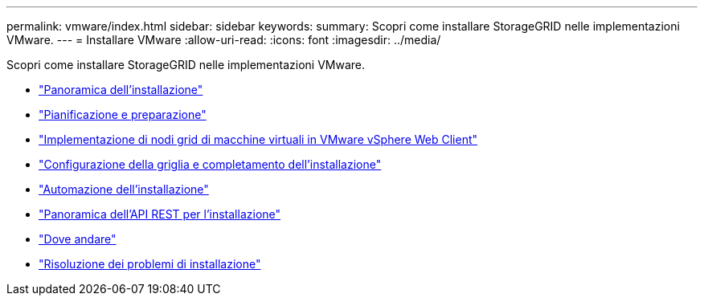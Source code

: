 ---
permalink: vmware/index.html 
sidebar: sidebar 
keywords:  
summary: Scopri come installare StorageGRID nelle implementazioni VMware. 
---
= Installare VMware
:allow-uri-read: 
:icons: font
:imagesdir: ../media/


[role="lead"]
Scopri come installare StorageGRID nelle implementazioni VMware.

* link:installation-overview.html["Panoramica dell'installazione"]
* link:planning-and-preparation.html["Pianificazione e preparazione"]
* link:deploying-virtual-machine-grid-nodes-in-vmware-vsphere-web-client.html["Implementazione di nodi grid di macchine virtuali in VMware vSphere Web Client"]
* link:configuring-grid-and-completing-installation.html["Configurazione della griglia e completamento dell'installazione"]
* link:automating-installation.html["Automazione dell'installazione"]
* link:overview-of-installation-rest-api.html["Panoramica dell'API REST per l'installazione"]
* link:where-to-go-next.html["Dove andare"]
* link:troubleshooting-installation-issues.html["Risoluzione dei problemi di installazione"]

